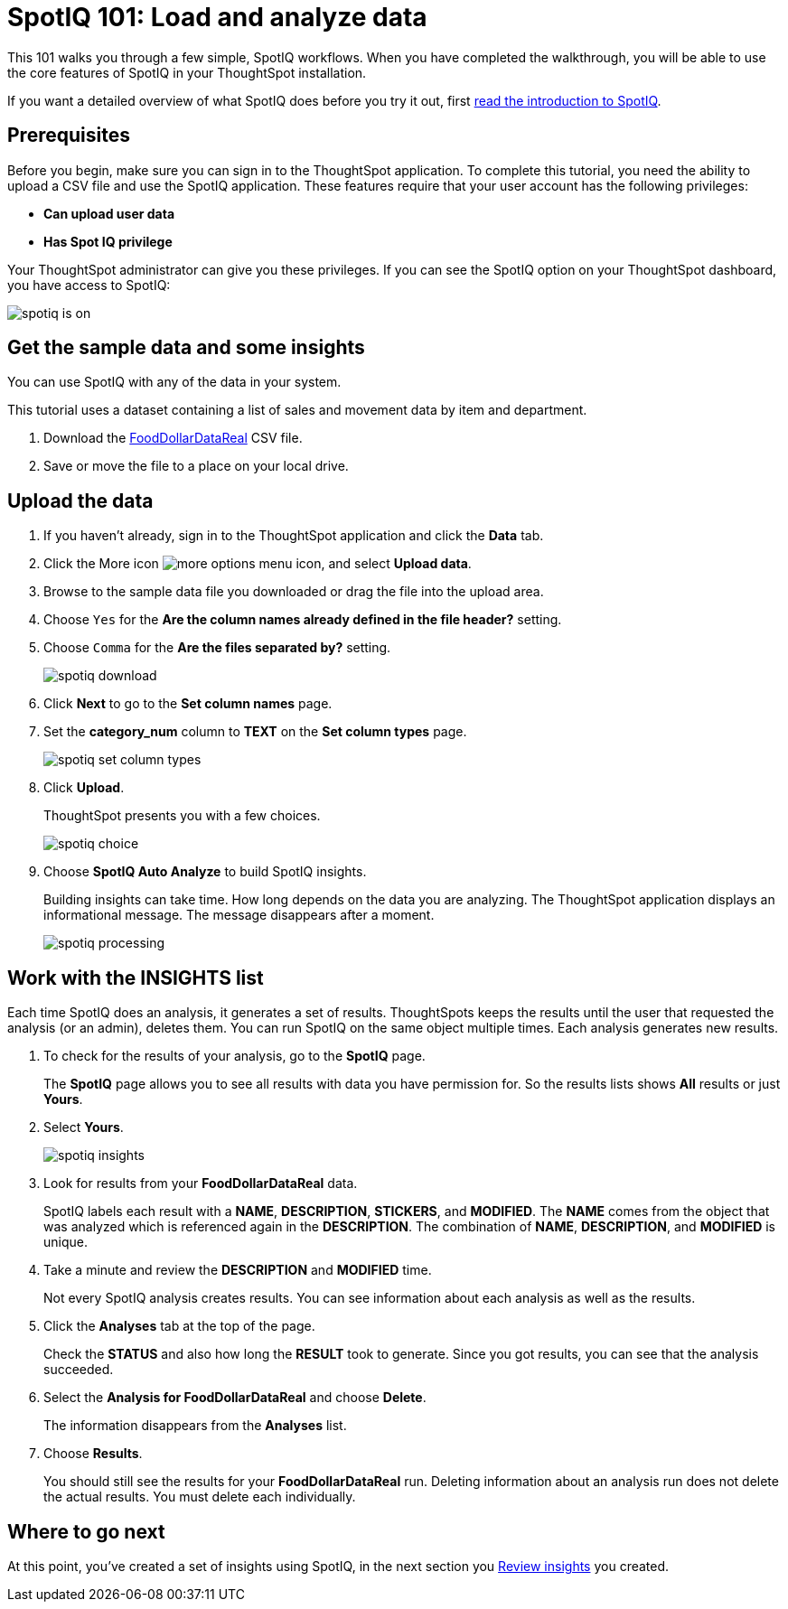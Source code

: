 = SpotIQ 101: Load and analyze data
:last_updated: 11/15/2019
:permalink: /:collection/:path.html
:sidebar: mydoc_sidebar
:summary: Go through a sample SpotIQ workflow to learn about SpotIQ.

This 101 walks you through a few simple, SpotIQ workflows.
When you have completed the walkthrough, you will be able to use the core features of SpotIQ in your ThoughtSpot installation.

If you want a detailed overview of what SpotIQ does before you try it out, first xref:whatisspotiq.adoc[read the introduction to SpotIQ].

== Prerequisites

Before you begin, make sure you can sign in to the ThoughtSpot application.
To complete this tutorial, you need the ability to upload a CSV file and use the SpotIQ application.
These features require that your user account has the following privileges:

* *Can upload user data*
* *Has Spot IQ privilege*

Your ThoughtSpot administrator can give you these privileges.
If you can see the SpotIQ option on your ThoughtSpot dashboard, you have access to SpotIQ:

image::spotiq-is-on.png[]

== Get the sample data and some insights

You can use SpotIQ with any of the data in your system.

This tutorial uses a dataset containing a list of sales and movement data by item and department.

. Download the link:{attachmentsdir}/FoodDollarDataReal.csv[FoodDollarDataReal] CSV file.
. Save or move the file to a place on your local drive.

== Upload the data

. If you haven't already, sign in to the ThoughtSpot application and click the *Data* tab.
. Click the More icon image:icon-ellipses.png[more options menu icon], and select *Upload data*.
. Browse to the sample data file you downloaded or drag the file into the upload area.
. Choose `Yes` for the *Are the column names already defined in the file header?* setting.
. Choose `Comma` for the *Are the files separated by?* setting.
+
image::spotiq-download.png[]

. Click *Next* to go to the *Set column names* page.
. Set the *category_num* column to *TEXT* on the *Set column types* page.
+
image::spotiq-set-column-types.png[]

. Click *Upload*.
+
ThoughtSpot presents you with a few choices.
+
image::spotiq-choice.png[]

. Choose *SpotIQ Auto Analyze* to build SpotIQ insights.
+
Building insights can take time.
How long depends on the data you are analyzing.
The ThoughtSpot application displays an informational message.
The message disappears after a moment.
+
image::spotiq-processing.png[]

== Work with the INSIGHTS list

Each time SpotIQ does an analysis, it generates a set of results.
ThoughtSpots keeps the results until the user that requested the analysis (or an admin), deletes them.
You can run SpotIQ on the same object multiple times.
Each analysis generates new results.

. To check for the results of your analysis, go to the *SpotIQ* page.
+
The *SpotIQ* page allows you to see all results with data you have permission for.
So the results lists shows *All* results or just *Yours*.

. Select *Yours*.
+
image::spotiq-insights.png[]

. Look for results from your *FoodDollarDataReal* data.
+
SpotIQ labels each result with a *NAME*, *DESCRIPTION*, *STICKERS*,  and *MODIFIED*.
The *NAME* comes from the object that was analyzed which  is referenced again in the *DESCRIPTION*.
The combination of *NAME*,  *DESCRIPTION*, and *MODIFIED* is unique.

. Take a minute and review the *DESCRIPTION* and *MODIFIED* time.
+
Not every SpotIQ analysis creates results.
You can see information about each analysis as well as the results.

. Click the *Analyses* tab at the top of the page.
+
Check the *STATUS* and also how long the *RESULT* took to generate.
Since you got results, you can see that the analysis succeeded.

. Select the *Analysis for FoodDollarDataReal* and choose *Delete*.
+
The information disappears from the *Analyses* list.

. Choose *Results*.
+
You should still see the results for your *FoodDollarDataReal* run.
Deleting information about an analysis run does not delete the actual results.
You must delete each individually.

== Where to go next

At this point, you've created a set of insights using SpotIQ, in the next section you xref:work-with-insights.adoc[Review insights] you created.
